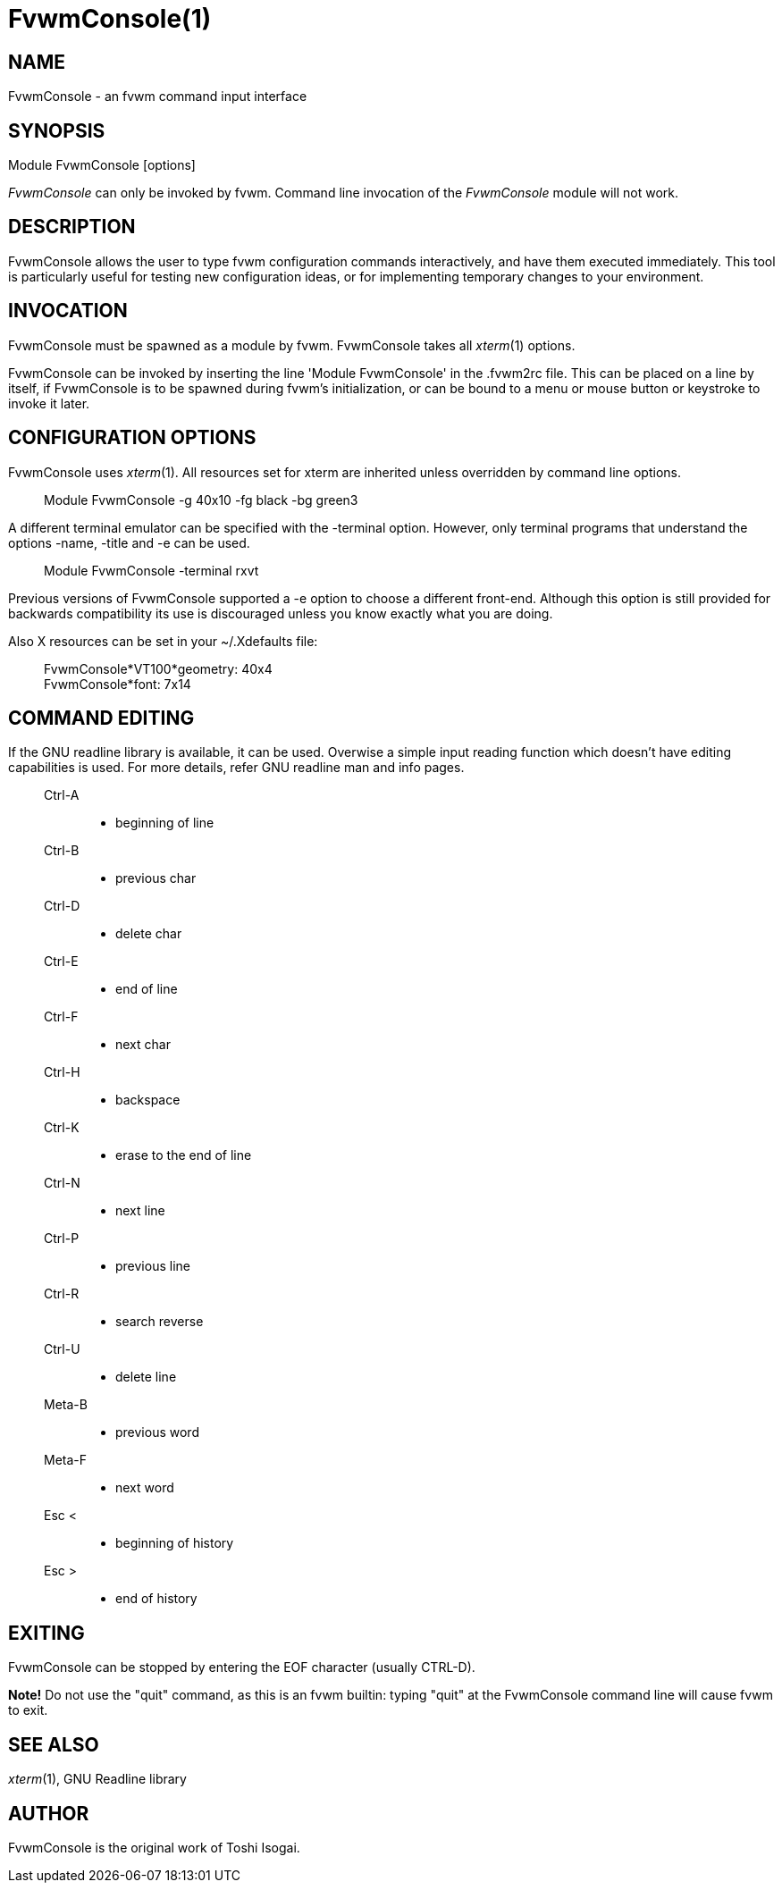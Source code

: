 = FvwmConsole(1)

:doctype: manpage
:mantitle: FvwmConsole
:manname: FvwmConsole
:manmanual: Fvwm Modules
:manvolnum: 1
:page-layout: base

== NAME

FvwmConsole - an fvwm command input interface

== SYNOPSIS

Module FvwmConsole [options]

_FvwmConsole_ can only be invoked by fvwm. Command line invocation of
the _FvwmConsole_ module will not work.

== DESCRIPTION

FvwmConsole allows the user to type fvwm configuration commands
interactively, and have them executed immediately. This tool is
particularly useful for testing new configuration ideas, or for
implementing temporary changes to your environment.

== INVOCATION

FvwmConsole must be spawned as a module by fvwm. FvwmConsole takes all
_xterm_(1) options.

FvwmConsole can be invoked by inserting the line 'Module FvwmConsole' in
the .fvwm2rc file. This can be placed on a line by itself, if
FvwmConsole is to be spawned during fvwm's initialization, or can be
bound to a menu or mouse button or keystroke to invoke it later.

== CONFIGURATION OPTIONS

FvwmConsole uses _xterm_(1). All resources set for xterm are inherited
unless overridden by command line options.

____
Module FvwmConsole -g 40x10 -fg black -bg green3
____

A different terminal emulator can be specified with the -terminal
option. However, only terminal programs that understand the options
-name, -title and -e can be used.

____
Module FvwmConsole -terminal rxvt
____

Previous versions of FvwmConsole supported a -e option to choose a
different front-end. Although this option is still provided for
backwards compatibility its use is discouraged unless you know exactly
what you are doing.

Also X resources can be set in your ~/.Xdefaults file:

____
FvwmConsole*VT100*geometry: 40x4 +
FvwmConsole*font: 7x14
____

== COMMAND EDITING

If the GNU readline library is available, it can be used.
Overwise a simple input reading function which
doesn't have editing capabilities is used.
For more details, refer GNU readline man and info pages.

____
Ctrl-A::
  - beginning of line
Ctrl-B::
  - previous char
Ctrl-D::
  - delete char
Ctrl-E::
  - end of line
Ctrl-F::
  - next char
Ctrl-H::
  - backspace
Ctrl-K::
  - erase to the end of line
Ctrl-N::
  - next line
Ctrl-P::
  - previous line
Ctrl-R::
  - search reverse
Ctrl-U::
  - delete line
Meta-B::
  - previous word
Meta-F::
  - next word
Esc <::
  - beginning of history
Esc >::
  - end of history
____

== EXITING

FvwmConsole can be stopped by entering the EOF character (usually
CTRL-D).

*Note!* Do not use the "quit" command, as this is an fvwm builtin:
typing "quit" at the FvwmConsole command line will cause fvwm to exit.

== SEE ALSO

_xterm_(1), GNU Readline library

== AUTHOR

FvwmConsole is the original work of Toshi Isogai.
